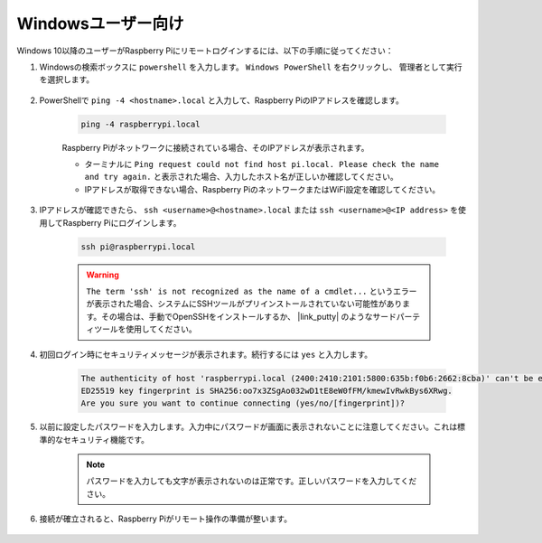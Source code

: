 Windowsユーザー向け
=======================

Windows 10以降のユーザーがRaspberry Piにリモートログインするには、以下の手順に従ってください：

#. Windowsの検索ボックスに ``powershell`` を入力します。 ``Windows PowerShell`` を右クリックし、 ``管理者として実行`` を選択します。

    .. image:: img/powershell_ssh.png
        :align: center

#. PowerShellで ``ping -4 <hostname>.local`` と入力して、Raspberry PiのIPアドレスを確認します。

    .. code-block::

        ping -4 raspberrypi.local

    .. image:: img/sp221221_145225.png
        :width: 550
        :align: center

    Raspberry Piがネットワークに接続されている場合、そのIPアドレスが表示されます。

    * ターミナルに ``Ping request could not find host pi.local. Please check the name and try again.`` と表示された場合、入力したホスト名が正しいか確認してください。
    * IPアドレスが取得できない場合、Raspberry PiのネットワークまたはWiFi設定を確認してください。

#. IPアドレスが確認できたら、 ``ssh <username>@<hostname>.local`` または ``ssh <username>@<IP address>`` を使用してRaspberry Piにログインします。

    .. code-block::

        ssh pi@raspberrypi.local

    .. warning::

        ``The term 'ssh' is not recognized as the name of a cmdlet...`` というエラーが表示された場合、システムにSSHツールがプリインストールされていない可能性があります。その場合は、手動でOpenSSHをインストールするか、 |link_putty| のようなサードパーティツールを使用してください。

#. 初回ログイン時にセキュリティメッセージが表示されます。続行するには ``yes`` と入力します。

    .. code-block::

        The authenticity of host 'raspberrypi.local (2400:2410:2101:5800:635b:f0b6:2662:8cba)' can't be established.
        ED25519 key fingerprint is SHA256:oo7x3ZSgAo032wD1tE8eW0fFM/kmewIvRwkBys6XRwg.
        Are you sure you want to continue connecting (yes/no/[fingerprint])?

#. 以前に設定したパスワードを入力します。入力中にパスワードが画面に表示されないことに注意してください。これは標準的なセキュリティ機能です。

    .. note::
        パスワードを入力しても文字が表示されないのは正常です。正しいパスワードを入力してください。

#. 接続が確立されると、Raspberry Piがリモート操作の準備が整います。

    .. image:: img/sp221221_140628.png
        :width: 550
        :align: center


